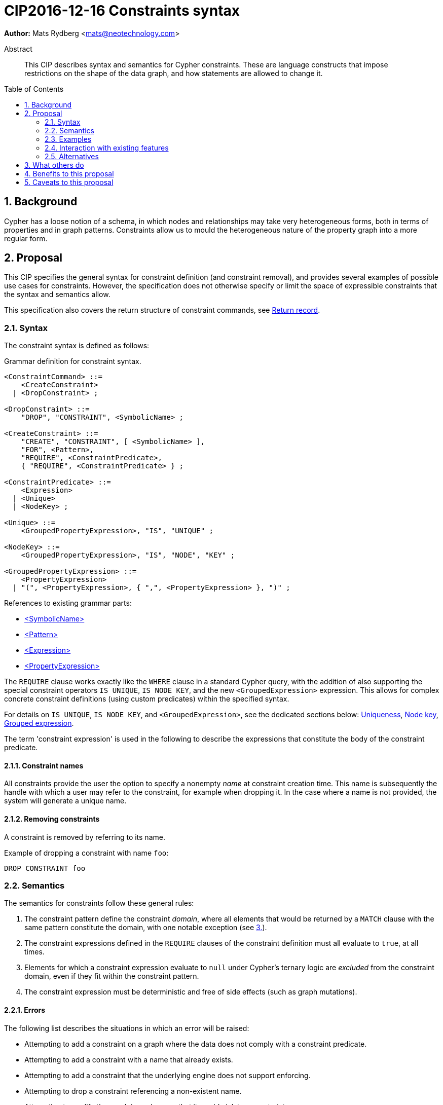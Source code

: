 = CIP2016-12-16 Constraints syntax
:numbered:
:toc:
:toc-placement: macro
:source-highlighter: codemirror

*Author:* Mats Rydberg <mats@neotechnology.com>

[abstract]
.Abstract
--
This CIP describes syntax and semantics for Cypher constraints.
These are language constructs that impose restrictions on the shape of the data graph, and how statements are allowed to change it.
--

toc::[]

== Background

Cypher has a loose notion of a schema, in which nodes and relationships may take very heterogeneous forms, both in terms of properties and in graph patterns.
Constraints allow us to mould the heterogeneous nature of the property graph into a more regular form.


== Proposal

This CIP specifies the general syntax for constraint definition (and constraint removal), and provides several examples of possible use cases for constraints.
However, the specification does not otherwise specify or limit the space of expressible constraints that the syntax and semantics allow.

This specification also covers the return structure of constraint commands, see <<return-record>>.


=== Syntax

The constraint syntax is defined as follows:

.Grammar definition for constraint syntax.
[source, ebnf]
----
<ConstraintCommand> ::=
    <CreateConstraint>
  | <DropConstraint> ;

<DropConstraint> ::=
    "DROP", "CONSTRAINT", <SymbolicName> ;

<CreateConstraint> ::=
    "CREATE", "CONSTRAINT", [ <SymbolicName> ],
    "FOR", <Pattern>,
    "REQUIRE", <ConstraintPredicate>,
    { "REQUIRE", <ConstraintPredicate> } ;

<ConstraintPredicate> ::=
    <Expression>
  | <Unique>
  | <NodeKey> ;

<Unique> ::=
    <GroupedPropertyExpression>, "IS", "UNIQUE" ;

<NodeKey> ::=
    <GroupedPropertyExpression>, "IS", "NODE", "KEY" ;

<GroupedPropertyExpression> ::=
    <PropertyExpression>
  | "(", <PropertyExpression>, { ",", <PropertyExpression> }, ")" ;
----

References to existing grammar parts:

* https://raw.githack.com/openCypher/openCypher/master/tools/grammar-production-links/grammarLink.html?p=SymbolicName[<SymbolicName>]
* https://raw.githack.com/openCypher/openCypher/master/tools/grammar-production-links/grammarLink.html?p=Pattern[<Pattern>]
* https://raw.githack.com/openCypher/openCypher/master/tools/grammar-production-links/grammarLink.html?p=Expression[<Expression>]
* https://raw.githack.com/openCypher/openCypher/master/tools/grammar-production-links/grammarLink.html?p=PropertyExpression[<PropertyExpression>]

The `REQUIRE` clause works exactly like the `WHERE` clause in a standard Cypher query, with the addition of also supporting the special constraint operators `IS UNIQUE`, `IS NODE KEY`, and the new `<GroupedExpression>` expression.
This allows for complex concrete constraint definitions (using custom predicates) within the specified syntax.

For details on `IS UNIQUE`, `IS NODE KEY`, and `<GroupedExpression>`, see the dedicated sections below: <<uniqueness>>, <<node-key>>, <<grouped-expression>>.

The term 'constraint expression' is used in the following to describe the expressions that constitute the body of the constraint predicate.


==== Constraint names

All constraints provide the user the option to specify a nonempty _name_ at constraint creation time.
This name is subsequently the handle with which a user may refer to the constraint, for example when dropping it.
In the case where a name is not provided, the system will generate a unique name.


==== Removing constraints

A constraint is removed by referring to its name.

.Example of dropping a constraint with name `foo`:
[source, cypher]
----
DROP CONSTRAINT foo
----


=== Semantics

The semantics for constraints follow these general rules:

1. The constraint pattern define the constraint _domain_, where all elements that would be returned by a `MATCH` clause with the same pattern constitute the domain, with one notable exception (see <<domain-exception, 3.>>).

2. The constraint expressions defined in the `REQUIRE` clauses of the constraint definition must all evaluate to `true`, at all times.

3. [[domain-exception]]Elements for which a constraint expression evaluate to `null` under Cypher's ternary logic are _excluded_ from the constraint domain, even if they fit within the constraint pattern.

4. The constraint expression must be deterministic and free of side effects (such as graph mutations).


==== Errors

The following list describes the situations in which an error will be raised:

* Attempting to add a constraint on a graph where the data does not comply with a constraint predicate.
* Attempting to add a constraint with a name that already exists.
* Attempting to add a constraint that the underlying engine does not support enforcing.
* Attempting to drop a constraint referencing a non-existent name.
* Attempting to modify the graph in such a way that it would violate a constraint.


==== Mutability

Once a constraint has been added, it may not be amended.
Should a user wish to change a constraint definition, the constraint has to be dropped and added anew with an updated structure.


[[grouped-expression]]
==== Grouped expression

This CIP introduces the concept of a _grouped expression_, consisting of one or more property expressions.
A grouped expression expresses a new value type in Cypher: a tuple type.
This type exists only for the purposes of the `IS UNIQUE` and `IS NODE KEY` operators and this CIP does not further extend its applicability.

The tuple type is composed of the types of the property expressions.
These rules apply:

. When one of the contained property expressions is `null`, the tuple type is also `null`.
. When compared for equality to another tuple type, the comparison is equivalent to comparing the property expressions of the tuples respectively, in a conjunction.

A wider definition is not necessary for this type to satisfy the requirements of the `IS UNIQUE` and `IS NODE KEY` operators.


[[uniqueness]]
==== Uniqueness

The new operator `IS UNIQUE` is only valid as part of a constraint predicate.
It takes as argument a <<grouped-expression, grouped expression>>, and asserts that it is unique across the domain of the constraint.
Following on rule <<domain-exception,3.>> above, elements for which the grouped expression is `null` are not part of the constraint domain.
In particular, in the case where the grouped expression is a single property expression, this means that the uniqueness constraint does not hinder the existence of multiple elements having a `null` value for the specified property.

.Example of a constraint definition using `IS UNIQUE`, over the domain of nodes labeled with `:Person`:
[source, cypher]
----
CREATE CONSTRAINT only_one_person_per_name
FOR (p:Person)
REQUIRE p.name IS UNIQUE
----


[[node-key]]
==== Node key

The new operator `IS NODE KEY` is only valid as part of a constraint predicate.
It takes as argument a <<grouped-expression, grouped expression>>, and asserts that two conditions hold:

. [[not-null]]Each property expression within the grouped expression cannot be `null`.
. The grouped expression is unique across the domain of the constraint.

By way of <<not-null, 1.>> the node key constraint avoids applicability of rule <<domain-exception, 3.>> above.
The domain of a node key constraint is thus exactly defined as all elements which fit the constraint pattern.

.Example of a constraint definition using `IS NODE KEY`, over the domain of nodes labeled with `:Person`:
[source, cypher]
----
CREATE CONSTRAINT person_details
FOR (p:Person)
REQUIRE (p.name, p.email, p.address) IS NODE KEY
----

The node key constraint can be equivalently expressed using a combination of the `IS UNIQUE` and `IS NOT NULL` operators.
The below example illustrates this.

.Example of a constraint definition using `IS UNIQUE` and `IS NOT NULL`, over the domain of nodes labeled with `:Person`:
[source, cypher]
----
CREATE CONSTRAINT person_details
FOR (p:Person)
REQUIRE (p.name, p.email, p.address) IS UNIQUE
REQUIRE p.name IS NOT NULL
REQUIRE p.email IS NOT NULL
REQUIRE p.address IS NOT NULL
----


==== Compositionality

It is possible to define multiple `REQUIRE` clauses within the scope of the same constraint.
The semantics between these is that of a conjunction (under standard 2-valued boolean logic) between the constraint predicates of the clauses, such that the constraint is upheld if and only if for all `REQUIRE` clauses, the joint predicate evaluates to `true`.


[[return-record]]
==== Return record

Since constraints always are named, but user-defined names are optional, the system must sometimes generate a constraint name.
In order for a user to be able to drop such a constraint, the system-generated name is therefore returned in a standard Cypher result record.
The result record has a fixed structure, with three string fields: `name`, `definition`, and `details`.

A constraint command will always return exactly one record, if successful.
Note that also `DROP CONSTRAINT` will return a record.


===== Name

This field contains the name of the constraint, either user- or system-defined.


===== Definition

This field contains the constraint definition, which is the contents of the constraint creation command following (and including) the `FOR` clause.


===== Details

The contents of this field are left unspecified, to be used for implementation-specific messages and/or details.

.Example: consider the following constraint:
[source, Cypher]
----
CREATE CONSTRAINT myConstraint
FOR (n:Node)
REQUIRE (n.prop1, n.prop2) IS NODE KEY
----

A correct result record for it could be:

----
name         | definition                                     | details
-----------------------------------------------------------------------
myConstraint | FOR (n:NODE)                                   | n/a
             | REQUIRE (n.prop1, n.prop2) IS NODE KEY         |
----


=== Examples

In this section we provide several examples of constraints that are possible to express in the specified syntax.

[NOTE]
The specification in this CIP is limited to the general syntax of constraints, and the following are simply examples of possible uses of the language defined by that syntax. None of the examples provided are to be viewed as mandatory for any Cypher implementation.

Consider the graph added by the statement below.
The graph contains nodes labeled with `:Color`.
Each color is represented as an integer-type RGB value in a property `rgb`.
Users may look up nodes labeled with `:Color` to extract their RGB values for application processing.
Users may also add new `:Color`-labeled nodes to the graph.

[source, cypher]
----
CREATE (:Color {name: 'white', rgb: 0xffffff})
CREATE (:Color {name: 'black', rgb: 0x000000})
CREATE (:Color {name: 'very, very dark grey', rgb: 0x000000}) // rounding error!
----

Owing to the duplication of the `rgb` property, the following attempt at adding a constraint will fail:

[source, cypher]
----
CREATE CONSTRAINT only_one_color_per_rgb
FOR (c:Color)
REQUIRE c.rgb IS UNIQUE
----

Now, consider the following query which retrieves the RGB value of a color with a given `name`:

[source, cypher]
----
MATCH (c:Color {name: $name})
WHERE exists(c.rgb)
RETURN c.rgb
----

The `WHERE` clause is here used to prevent an application from retrieving `null` values for user-defined colors where the RGB values have not been specified correctly.
It may, however, be eliminated by the introduction of a constraint asserting the existence of that property:

[source, cypher]
----
CREATE CONSTRAINT colors_must_have_rgb
FOR (c:Color)
REQUIRE exists(c.rgb)
----

Any updating statement that would create a `:Color` node without specifying an `rgb` property for it would now fail.

If we instead want to make the _combination_ of the properties `name` and `rgb` unique, while simultaneously mandating their existence, we could use a `NODE KEY` operator to capture all these requirements in a single constraint:

[source, cypher]
----
CREATE CONSTRAINT color_schema
FOR (c:Color)
REQUIRE (c.rgb, c.name) IS NODE KEY
----

This constraint will make sure that all `:Color` nodes has a value for their `rgb` and `name` properties, and that the combination is unique across all the nodes.
This would allow several `:Color` nodes named `'grey'`, as long as their `rgb` values are distinct.

More complex constraint definitions are considered below:

.Multiple property existence using conjunction
[source, cypher]
----
CREATE CONSTRAINT person_properties
FOR (p:Person)
REQUIRE exists(p.name) AND exists(p.email)
----

.Using larger pattern
[source, cypher]
----
CREATE CONSTRAINT not_rating_own_posts
FOR (u1:User)-[:RATED]->(:Post)<-[:POSTED_BY]-(u2:User)
REQUIRE u.name <> u2.name
----

.Property value limitations
[source, cypher]
----
CREATE CONSTRAINT road_width
FOR ()-[r:ROAD]-()
REQUIRE 5 < r.width < 50
----

.Cardinality
[source, cypher]
----
CREATE CONSTRAINT spread_the_love
FOR (p:Person)
REQUIRE size((p)-[:LOVES]->()) > 3
----

.Endpoint requirements
[source, cypher]
----
CREATE CONSTRAINT can_only_own_things
FOR ()-[:OWNS]->(t)
REQUIRE (t:Vehicle) OR (t:Building) OR (t:Object)
----

.Label coexistence
[source, cypher]
----
CREATE CONSTRAINT programmers_are_people_too
FOR (p:Programmer)
REQUIRE p:Person
----

Assuming a function `acyclic()` that takes a path as argument and returns `true` if and only if the same node does not appear twice in the path, otherwise `false`, we may express:

.Constraint example from CIR-2017-172
[source, cypher]
----
CREATE CONSTRAINT enforce_dag_acyclic_for_R_links
FOR p = ()-[:R*]-()
REQUIRE acyclic(p)
----


=== Interaction with existing features

The main interaction between the constraints and the rest of the language occurs during updating statements.
Existing constraints will cause some updating statements to fail, thereby fulfilling the main purpose of this feature.


=== Alternatives

Alternative syntaxes have been discussed:

* `GIVEN`, `CONSTRAIN`, `ASSERT` instead of `FOR`
* `ASSERT`, `ENFORCE`, `IMPLIES` instead of `REQUIRE`
* `ADD` instead of `CREATE`
** It is desirable for verb pairs for modifying operations to be consistent in the language, and recent discussions are (so far informally) suggesting `INSERT`/`DELETE` to be used for data modification, thus making `CREATE` and `DROP` available for schema modification such as constraints.

The use of an existing expression to express uniqueness -- instead of using the operator `IS UNIQUE` -- becomes unwieldy for multiple properties, as exemplified by the following:
----
FOR (p:Person), (q:Person)
REQUIRE p.email <> q.email AND p <> q
----


== What others do

In SQL, the following constraints exist (inspired by http://www.w3schools.com/sql/sql_constraints.asp):

* `NOT NULL` - Indicates that a column cannot store a null value.
* `UNIQUE` - Ensures that each row for a column must have a unique value.
* `PRIMARY KEY` - A combination of a `NOT NULL` and `UNIQUE`. Ensures that a column (or a combination of two or more columns) has a unique identity, reducing the resources required to locate a specific record in a table.
* `FOREIGN KEY` - Ensures the referential integrity of the data in one table matches values in another table.
* `CHECK` - Ensures that the value in a column meets a specific condition
* `DEFAULT` - Specifies a default value for a column.

The `NOT NULL` SQL constraint is expressible using an `exists()` constraint predicate.
The `UNIQUE` SQL constraint is exactly as Cypher's `IS UNIQUE` constraint predicate.
The `PRIMARY KEY` SQL constraint is exactly as Cypher's `IS NODE KEY` constraint predicate.

SQL constraints may be introduced at table creation time in a `CREATE TABLE` statement, or in an `ALTER TABLE` statement:

.Creating a `Person` table in SQL Server / Oracle / MS Access:
[source, sql]
----
CREATE TABLE Person
(
   P_Id int NOT NULL UNIQUE,
   LastName varchar(255) NOT NULL,
   FirstName varchar(255))
----

.Creating a `Person` table in MySQL:
[source, sql]
----
CREATE TABLE Person
(
  P_Id int NOT NULL,
  LastName varchar(255) NOT NULL,
  FirstName varchar(255)
  UNIQUE (P_Id)
)
----

.Adding a named composite `UNIQUE` constraint in MySQL / SQL Server / Oracle / MS Access:
[source, sql]
----
ALTER TABLE Person
ADD CONSTRAINT uc_PersonID UNIQUE (P_Id,LastName)
----


== Benefits to this proposal

Constraints make Cypher's notion of schema more well-defined, allowing users to maintain graphs in a more regular, easier-to-manage form.

Additionally, this specification is deliberately defining a constraint _language_ within which a great deal of possible concrete constraints are made possible.
This allows different implementers of Cypher to independently choose how to limit the scope of supported constraint expressions that fit their model and targeted use cases, while retaining a common and consistent semantic and syntactic model.


== Caveats to this proposal

Some constraints may prove challenging to enforce in a system seeking to implement the contents of this CIP, as these generally require scanning through large parts of the graph to locate conflicting elements.
